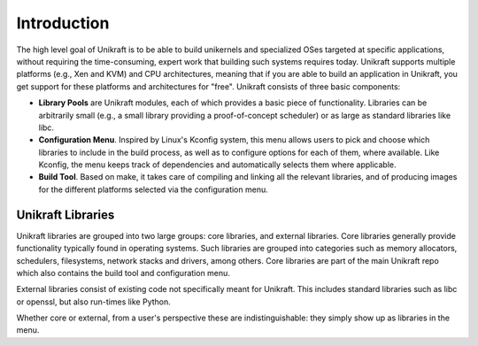 Introduction
============

The high level goal of Unikraft is to be able to build unikernels and
specialized OSes targeted at specific applications, without requiring
the time-consuming, expert work that building such systems requires
today. Unikraft supports multiple platforms (e.g., Xen and KVM) and CPU
architectures, meaning that if you are able to build an application in
Unikraft, you get support for these platforms and architectures for
"free". Unikraft consists of three basic components:

* **Library Pools** are Unikraft modules, each of which provides a
  basic piece of functionality. Libraries can be arbitrarily small
  (e.g., a small library providing a proof-of-concept scheduler) or as
  large as standard libraries like libc.

* **Configuration Menu**. Inspired by Linux's Kconfig system, this menu
  allows users to pick and choose which libraries to include in the
  build process, as well as to configure options for each of them,
  where available. Like Kconfig, the menu keeps track of dependencies
  and automatically selects them where applicable.

* **Build Tool**. Based on make, it takes care of compiling and
  linking all the relevant libraries, and of producing images for the
  different platforms selected via the configuration menu.

***********************
Unikraft Libraries
***********************
Unikraft libraries are grouped into two large groups: core libraries,
and external libraries. Core libraries generally provide functionality
typically found in operating systems. Such libraries are grouped into
categories such as memory allocators, schedulers, filesystems, network
stacks and drivers, among others. Core libraries are part of the main
Unikraft repo which also contains the build tool and configuration
menu.

External libraries consist of existing code not specifically meant for
Unikraft. This includes standard libraries such as libc or openssl, but
also run-times like Python.

Whether core or external, from a user's perspective these are
indistinguishable: they simply show up as libraries in the menu.
